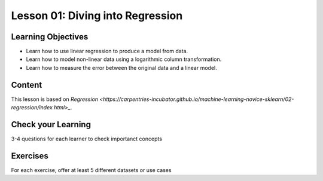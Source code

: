 Lesson 01: Diving into Regression
---------------------------------

Learning Objectives
~~~~~~~~~~~~~~~~~~~

* Learn how to use linear regression to produce a model from data.
* Learn how to model non-linear data using a logarithmic column transformation.
* Learn how to measure the error between the original data and a linear model.


Content
~~~~~~~

This lesson is based on `Regression <https://carpentries-incubator.github.io/machine-learning-novice-sklearn/02-regression/index.html>_`.


Check your Learning
~~~~~~~~~~~~~~~~~~~

3-4 questions for each learner to check importanct concepts

Exercises
~~~~~~~~~

For each exercise, offer at least 5 different datasets or use cases

